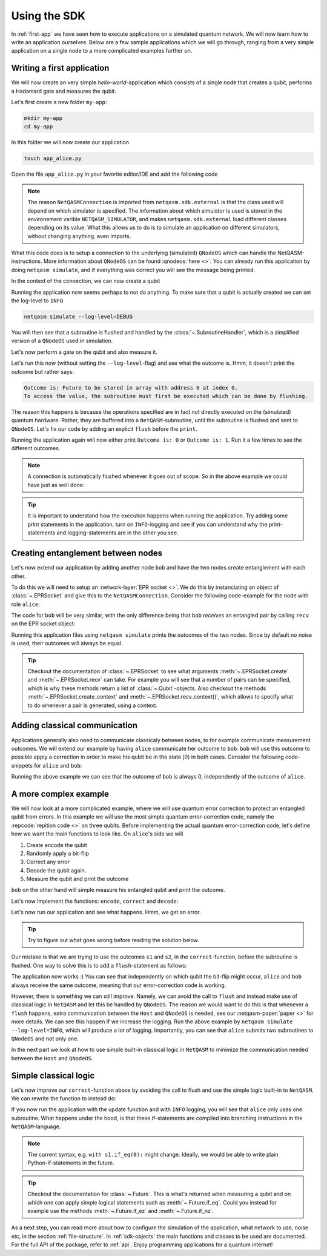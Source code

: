 .. _using-sdk:

Using the SDK
=============

In :ref:`first-app` we have seen how to execute applications on a simulated quantum network.
We will now learn how to write an application ourselves.
Below are a few sample applications which we will go through, ranging from a very simple application on a single node to a more complicated examples further on.

Writing a first application
---------------------------
We will now create an very simple `hello-world`-application which consists of a single node that creates a qubit, performs a Hadamard gate and measures the qubit.

Let's first create a new folder ``my-app``:

.. code-block:: bash
   
   mkdir my-app
   cd my-app

In this folder we will now create our application

.. code-block:: bash
   
   touch app_alice.py

Open the file ``app_alice.py`` in your favorite editor/IDE and add the following code

.. code-block:: python
   :caption: app_alice.py

   from netqasm.sdk.external import NetQASMConnection


   def main(app_config=None):
      # Setup a connection to QNodeOS
       with NetQASMConnection("alice", log_config=app_config.log_config) as alice:
           print("Started NetQASM connection to QNodeOS")

.. note::
   
   The reason ``NetQASMConnection`` is imported from ``netqasm.sdk.external`` is that the class used
   will depend on which simulator is specified. The information about which simulator is used is
   stored in the environement varible ``NETQASM_SIMULATOR``, and makes ``netqasm.sdk.external``
   load different classes depending on its value. What this allows us to do is to simulate an
   application on different simulators, without changing anything, even imports.

What this code does is to setup a connection to the underlying (simulated) ``QNodeOS`` which can handle the NetQASM-instructions.
More information about ``QNodeOS`` can be found :qnodeos:`here <>`.
You can already run this application by doing ``netqasm simulate``, and if everything was correct you will see the message being printed.

In the context of the connection, we can now create a qubit

.. code-block:: python
   :emphasize-lines: 2, 9
   :caption: app_alice.py

   from netqasm.sdk.external import NetQASMConnection
   from netqasm.sdk import Qubit


   def main(app_config=None):
      # Setup a connection to QNodeOS
       with NetQASMConnection("alice", log_config=app_config.log_config) as alice:
           # Create a qubit
           q = Qubit(alice)

Running the application now seems perhaps to not do anything.
To make sure that a qubit is actually created we can set the log-level to ``INFO``

.. code-block:: bash

   netqasm simulate --log-level=DEBUG

You will then see that a subroutine is flushed and handled by the :class:`~.SubroutineHandler`, which is a simplified version of a ``QNodeOS`` used in simulation.

Let's now perform a gate on the qubit and also measure it.

.. code-block:: python
   :emphasize-lines: 11, 13, 15
   :caption: app_alice.py

   from netqasm.sdk.external import NetQASMConnection
   from netqasm.sdk import Qubit


   def main(app_config=None):
      # Setup a connection to QNodeOS
       with NetQASMConnection("alice", log_config=app_config.log_config) as alice:
           # Create a qubit
           q = Qubit(alice)
           # Perform a Hadamard gate
           q.H()
           # Measure the qubit
           m = q.measure()
           # Print the outcome
           print(f"Outcome is: {m}")

Let's run this now (without setting the ``--log-level``-flag) and see what the outcome is.
Hmm, it doesn't print the outcome but rather says:

.. code-block:: text

   Outcome is: Future to be stored in array with address 0 at index 0.
   To access the value, the subroutine must first be executed which can be done by flushing. 

The reason this happens is because the operations specified are in fact not directly executed on the (simulated) quantum hardware.
Rather, they are buffered into a ``NetQASM``-subroutine, until the subroutine is flushed and sent to ``QNodeOS``.
Let's fix our code by adding an explicit ``flush`` before the ``print``.

.. code-block:: python
   :emphasize-lines: 15
   :caption: app_alice.py

   from netqasm.sdk.external import NetQASMConnection
   from netqasm.sdk import Qubit


   def main(app_config=None):
      # Setup a connection to QNodeOS
       with NetQASMConnection("alice", log_config=app_config.log_config) as alice:
           # Create a qubit
           q = Qubit(alice)
           # Perform a Hadamard gate
           q.H()
           # Measure the qubit
           m = q.measure()
           # Flush the current subroutine
           alice.flush()
           # Print the outcome
           print(f"Outcome is: {m}")

Running the application again will now either print ``Outcome is: 0`` or ``Outcome is: 1``.
Run it a few times to see the different outcomes.

.. note::

   A connection is automatically flushed whenever it goes out of scope.
   So in the above example we could have just as well done:

   .. code-block:: python
      :caption: app_alice.py

      from netqasm.sdk.external import NetQASMConnection
      from netqasm.sdk import Qubit


      def main(app_config=None):
         # Setup a connection to QNodeOS
          with NetQASMConnection("alice", log_config=app_config.log_config) as alice:
              # Create a qubit
              q = Qubit(alice)
              # Perform a Hadamard gate
              q.H()
              # Measure the qubit
              m = q.measure()
           # Print the outcome
           print(f"Outcome is: {m}")

.. tip::

   It is important to understand how the execution happens when running the application.
   Try adding some print statements in the application, turn on ``INFO``-logging and see if you
   can understand why the print-statements and logging-statements are in the other you see.

Creating entanglement between nodes
-----------------------------------
Let's now extend our application by adding another node ``bob`` and have the two nodes create entanglement with each other.

To do this we will need to setup an :network-layer:`EPR socket <>`.
We do this by instanciating an object of :class:`~.EPRSocket` and give this to the ``NetQASMConnection``.
Consider the following code-example for the node with role ``alice``:

.. code-block::
   :emphasize-lines: 2, 7, 12, 16
   :caption: app_alice.py

   from netqasm.sdk.external import NetQASMConnection
   from netqasm.sdk import EPRSocket


   def main(app_config=None):
       # Specify an EPR socket to bob
       epr_socket = EPRSocket("bob")

       alice = NetQASMConnection(
           "alice",
           log_config=app_config.log_config,
           epr_sockets=[epr_socket],
       )
       with alice:
           # Create an entangled pair using the EPR socket to bob
           q_ent = epr_socket.create()[0]
           # Measure the qubit
           m = q_ent.measure()
       # Print the outcome
       print(f"alice's outcome is: {m}")

The code for ``bob`` will be very similar, with the only difference being that ``bob`` `receives` an entangled pair by calling ``recv`` on the EPR socket object:

.. code-block::
   :emphasize-lines: 16
   :caption: app_bob.py

   from netqasm.sdk.external import NetQASMConnection
   from netqasm.sdk import EPRSocket


   def main(app_config=None):
       # Specify an EPR socket to bob
       epr_socket = EPRSocket("alice")

       bob = NetQASMConnection(
           "bob",
           log_config=app_config.log_config,
           epr_sockets=[epr_socket],
       )
       with bob:
           # Receive an entangled pair using the EPR socket to alice
           q_ent = epr_socket.recv()[0]
           # Measure the qubit
           m = q_ent.measure()
       # Print the outcome
       print(f"bob's outcome is: {m}")

Running this application files using ``netqasm simulate`` prints the outcomes of the two nodes.
Since by default no noise is used, their outcomes will always be equal.

.. tip::

   Checkout the documentation of :class:`~.EPRSocket` to see what arguments :meth:`~.EPRSocket.create` and :meth:`~.EPRSocket.recv` can take.
   For example you will see that a number of pairs can be specified, which is why these methods return a list of :class:`~.Qubit`-objects.
   Also checkout the methods :meth:`~.EPRSocket.create_context` and :meth:`~.EPRSocket.recv_context()`, which allows to specify what to do whenever a pair is generated, using a context.

Adding classical communication
------------------------------
Applications generally also need to communicate classicaly between nodes, to for example communicate measurement outcomes.
We will extend our example by having ``alice`` communicate her outcome to ``bob``.
``bob`` will use this outcome to possible apply a correction in order to make his qubit be in the state :math:`|0\rangle` in both cases.
Consider the following code-snippets for ``alice`` and ``bob``:

.. code-block::
   :emphasize-lines: 1, 7, 26
   :caption: app_alice.py

   from netqasm.sdk.external import NetQASMConnection, Socket
   from netqasm.sdk import EPRSocket


   def main(app_config=None):
       # Setup a classical socket to bob
       socket = Socket("alice", "bob", log_config=app_config.log_config)

       # Specify an EPR socket to bob
       epr_socket = EPRSocket("bob")

       alice = NetQASMConnection(
           "alice",
           log_config=app_config.log_config,
           epr_sockets=[epr_socket],
       )
       with alice:
           # Create an entangled pair using the EPR socket to bob
           q_ent = epr_socket.create()[0]
           # Measure the qubit
           m = q_ent.measure()
       # Print the outcome
       print(f"alice's outcome is: {m}")

       # Send the outcome to bob
       socket.send(str(m))

.. code-block::
   :emphasize-lines: 1, 7, 19, 26
   :caption: app_bob.py

   from netqasm.sdk.external import NetQASMConnection, Socket
   from netqasm.sdk import EPRSocket


   def main(app_config=None):
       # Setup a classical socket to alice
       socket = Socket("bob", "alice", log_config=app_config.log_config)

       # Specify an EPR socket to bob
       epr_socket = EPRSocket("alice")

       bob = NetQASMConnection(
           "bob",
           log_config=app_config.log_config,
           epr_sockets=[epr_socket],
       )
       with bob:
           # Receive an entangled pair using the EPR socket to alice
           q_ent = epr_socket.recv()[0]

           # Receive the outcome from alice
           m = int(socket.recv())

           # Apply correction depending on outcome
           if m == 1:
               q_ent.X()

           # Measure the qubit
           m = q_ent.measure()

       # Print the outcome
       print(f"bob's outcome is: {m}")

Running the above example we can see that the outcome of ``bob`` is always 0, independently of the outcome of ``alice``.

A more complex example
----------------------
We will now look at a more complicated example, where we will use quantum error correction to protect an entangled qubit from errors.
In this example we will use the most simple quantum error-correction code, namely the :repcode:`repition code <>` on three qubits.
Before implementing the actual quantum error-correction code, let's define how we want the main functions to look like.
On ``alice``'s side we will

#. Create encode the qubit
#. Randomly apply a bit-flip
#. Correct any error
#. Decode the qubit again.
#. Measure the qubit and print the outcome

.. code-block::
   :emphasize-lines: 15, 18-23, 26, 29
   :caption: app_alice.py

   def main(app_config=None):
       # Specify an EPR socket to bob
       epr_socket = EPRSocket("bob")

       alice = NetQASMConnection(
           "alice",
           log_config=app_config.log_config,
           epr_sockets=[epr_socket],
       )
       with alice:
           # Create an entangled pair using the EPR socket to bob
           q_ent = epr_socket.create()[0]

           # Encode into repitition code
           logical_qubit = encode(q_ent)

           # Randomly introduce a bit-flip
           if random.randint(0, 1):
               i = random.choice(range(3))
               print(f"applying bit flip on qubit {i}")
               # q = random.choice(logical_qubit)
               q = logical_qubit[i]
               q.X()

           # Correct a possible bit-flip
           correct(logical_qubit)

           # Decode back
           decode(logical_qubit)

           # Measure the qubit
           m = logical_qubit[0].measure()

       # Print the outcome
       print(f"alice's outcome is: {m}")

``bob`` on the other hand will simple measure his entangled qubit and print the outcome.

.. code-block::
   :caption: app_bob.py

   def main(app_config=None):
       # Specify an EPR socket to bob
       epr_socket = EPRSocket("alice")

       bob = NetQASMConnection(
           "bob",
           log_config=app_config.log_config,
           epr_sockets=[epr_socket],
       )
       with bob:
           # Receive an entangled pair using the EPR socket to alice
           q_ent = epr_socket.recv()[0]

           # Measure the qubit
           m = q_ent.measure()

       # Print the outcome
       print(f"bob's outcome is: {m}")

Let's now implement the functions: ``encode``, ``correct`` and ``decode``:

.. code-block:: python
   :caption: app_alice.py

   import random

   from netqasm.sdk.external import NetQASMConnection, Socket
   from netqasm.sdk import EPRSocket, Qubit, parity_meas, t_inverse, toffoli_gate

   def encode(qubit):
       """Encodes a qubit into a repitition code by intializing two more

       Parameters
       ----------
       qubit : :class:`~.Qubit`
           Qubit to be encoded

       Returns
       -------
       list : list of encoded qubits
       """
       conn = qubit.connection
       logical_qubit = [qubit, Qubit(conn), Qubit(conn)]
       for q in logical_qubit[1:]:
           logical_qubit[0].cnot(q)
       return logical_qubit

.. code-block:: python
   :caption: app_alice.py

   def correct(logical_qubit):
       """Tries to correct a bit flip

       Parameters
       ----------
       logical_qubit : list of :class:`~.Qubit`
       """
       # Check code syndromes
       s1 = parity_meas(logical_qubit, 'ZZI')
       s2 = parity_meas(logical_qubit, 'IZZ')

       print(f"syndrome is ({s1}, {s2})")
       if (s1, s2) == (0, 0):  # No error
           pass
       elif (s1, s2) == (0, 1):  # Error on third
           logical_qubit[2].X()
       elif (s1, s2) == (1, 0):  # Error on first qubit
           logical_qubit[0].X()
       else:  # Error on second qubit
           logical_qubit[1].X()

.. code-block:: python
   :caption: app_alice.py

   def decode(logical_qubit):
       """Decodes the repitition code on three qubits
       After the first qubit in the list will be the decode qubit.

       Parameters
       ----------
       logical_qubit : list of :class:`~.Qubit
       """
       for q in logical_qubit[1:]:
           logical_qubit[0].cnot(q)
           # Toffoli with first qubit as target
           toffoli_gate(*reversed(logical_qubit))

Let's now run our application and see what happens.
Hmm, we get an error.

.. tip::
   
   Try to figure out what goes wrong before reading the solution below.

Our mistake is that we are trying to use the outcomes ``s1`` and ``s2``, in the ``correct``-function, before the subroutine is flushed.
One way to solve this is to add a ``flush``-statement as follows:

.. code-block:: python
   :caption: app_alice.py

   def correct(logical_qubit):
       """Tries to correct a bit flip

       Parameters
       ----------
       logical_qubit : list of :class:`~.Qubit`
       """
       # Check code syndromes
       s1 = parity_meas(logical_qubit, 'ZZI')
       s2 = parity_meas(logical_qubit, 'IZZ')

       conn = logical_qubit[0].connection
       conn.flush()

       print(f"syndrome is ({s1}, {s2})")
       if (s1, s2) == (0, 0):  # No error
           pass
       elif (s1, s2) == (0, 1):  # Error on third
           logical_qubit[2].X()
       elif (s1, s2) == (1, 0):  # Error on first qubit
           logical_qubit[0].X()
       else:  # Error on second qubit
           logical_qubit[1].X()

The application now works :)
You can see that independently on which qubit the bit-flip might occur, ``alice`` and ``bob`` always receive the same outcome, meaning that our error-correction code is working.

However, there is something we can still improve.
Namely, we can avoid the call to ``flush`` and instead make use of classical logic in ``NetQASM`` and let this be handled by ``QNodeOS``.
The reason we would want to do this is that whenever a ``flush`` happens, extra communication between the ``Host`` and ``QNodeOS`` is needed, see our :netqasm-paper:`paper <>` for more details.
We can see this happen if we increase the logging.
Run the above example by ``netqasm simulate --log-level=INFO``, which will produce a lot of logging.
Importantly, you can see that ``alice`` submits two subroutines to ``QNodeOS`` and not only one.

In the next part we look at how to use simple built-in classical logic in ``NetQASM`` to minimize the communication needed between the ``Host`` and ``QNodeOS``.

Simple classical logic
----------------------
Let's now improve our ``correct``-function above by avoiding the call to flush and use the simple logic built-in to ``NetQASM``.
We can rewrite the function to instead do:

.. code-block:: python
   :caption: app_alice.py

   def correct2(logical_qubit):
       """Tries to correct a bit flip

       Parameters
       ----------
       logical_qubit : list of :class:`~.Qubit`
       """
       # Check code syndromes
       s1 = parity_meas(logical_qubit, 'ZZI')
       s2 = parity_meas(logical_qubit, 'IZZ')

       with s1.if_eq(0):
           with s2.if_eq(1):  # outcomes (0, 1) error on third qubit
               logical_qubit[2].X()
       with s1.if_eq(1):
           with s2.if_eq(0):  # outcomes (1, 0) error on first qubit
               logical_qubit[0].X()
           with s2.if_eq(1):  # outcomes (1, 1) error on second qubit
               logical_qubit[1].X()

If you now run the application with the update function and with ``INFO`` logging, you will see that ``alice`` only uses one subroutine.
What happens under the hood, is that these if-statements are compiled into branching instructions in the ``NetQASM``-language.

.. note::

   The current syntax, e.g. ``with s1.if_eq(0):`` might change.
   Ideally, we would be able to write plain Python-if-statements in the future.


.. tip::
   Checkout the documentation for :class:`~.Future`.
   This is what's returned when measuring a qubit and on which one can apply simple logical statements such as :meth:`~.Future.if_eq`.
   Could you instead for example use the methods :meth:`~.Future.if_ez` and :meth:`~.Future.if_nz`.

As a next step, you can read more about how to configure the simulation of the application, what network to use, noise etc, in the section :ref:`file-structure`.
In :ref:`sdk-objects` the main functions and classes to be used are documented.
For the full API of the package, refer to :ref:`api`.
Enjoy programming applications for a quantum internet!
